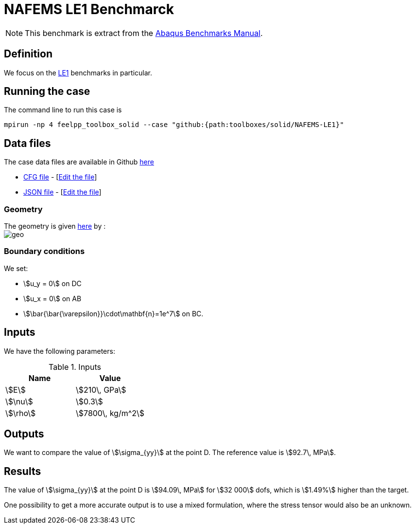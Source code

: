 = NAFEMS LE1 Benchmarck
:uri-data: https://github.com/feelpp/feelpp/blob/develop/toolboxes/solid
:uri-data-edit: https://github.com/feelpp/feelpp/edit/develop/toolboxes/solid
:page-tags: benchmark
:page-illustration: 
:description: We simulate the NAFEMS LE1 benchmark with Feel++.

NOTE: This benchmark is extract from the link:http://things.maths.cam.ac.uk/computing/software/abaqus_docs/docs/v6.12/pdf_books/BENCHMARKS.pdf[Abaqus Benchmarks Manual].

== Definition

We focus on the link:http://www.caesarsystems.co.uk/NAFEMS_benchmarks/le1.html[LE1] benchmarks in particular.

== Running the case

The command line to run this case is

[[command-line]]
[source,mpirun]
----
mpirun -np 4 feelpp_toolbox_solid --case "github:{path:toolboxes/solid/NAFEMS-LE1}"
----

== Data files

The case data files are available in Github link:{uri-data}/NAFEMS-LE1/[here]

* link:{uri-data}/NAFEMS-LE1/le1.cfg[CFG file] - [link:{uri-data-edit}/NAFEMS-LE1/le1.cfg[Edit the file]]
* link:{uri-data}/NAFEMS-LE1/le1.json[JSON file] - [link:{uri-data-edit}/NAFEMS-LE1/le1.json[Edit the file]]


=== Geometry

The geometry is given link:http://www.caesarsystems.co.uk/NAFEMS_benchmarks/le1.html[here] by : +
image:NAFEMS-le1/geo.png[]

=== Boundary conditions

We set:

- stem:[u_y = 0] on DC
- stem:[u_x = 0] on AB
- stem:[\bar{\bar{\varepsilon}}\cdot\mathbf{n}=1e^7] on BC.

== Inputs

We have the following parameters:

.Inputs
|===
| Name | Value

|stem:[E] | stem:[210\, GPa]
|stem:[\nu] | stem:[0.3]
|stem:[\rho] | stem:[7800\, kg/m^2]
|===

== Outputs

We want to compare the value of stem:[\sigma_{yy}] at the point D. The reference value is stem:[92.7\, MPa].

== Results

The value of stem:[\sigma_{yy}] at the point D is stem:[94.09\, MPa] for stem:[32 000] dofs, which is stem:[1.49%] higher than the target.

One possibility to get a more accurate output is to use a mixed formulation, where the stress tensor would also be an unknown.
